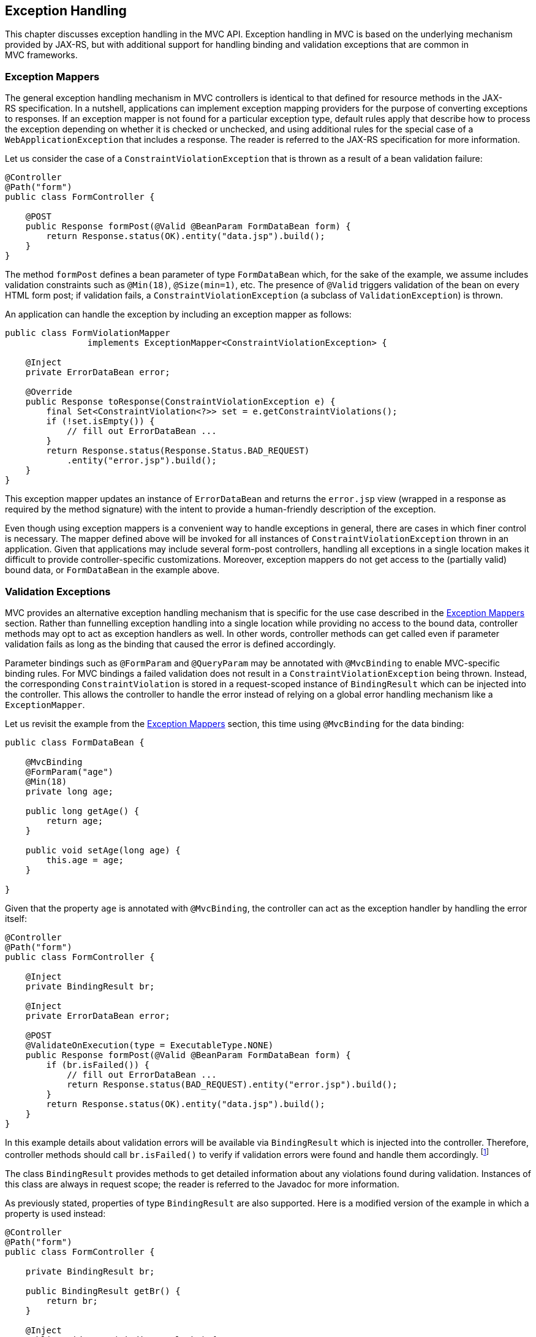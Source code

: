 [[exception_handling]]
Exception Handling
------------------

This chapter discusses exception handling in the MVC API. Exception handling in MVC is based on the underlying mechanism provided by JAX-RS, 
but with additional support for handling binding and validation exceptions that are common in MVC frameworks.

[[exception_mappers]]
Exception Mappers
~~~~~~~~~~~~~~~~~

The general exception handling mechanism in MVC controllers is identical to that defined for resource methods in the JAX-RS specification. 
In a nutshell, applications can implement exception mapping providers for the purpose of converting exceptions to responses. 
If an exception mapper is not found for a particular exception type, default rules apply that describe how to process the exception depending on whether it is checked
or unchecked, and using additional rules for the special case of a `WebApplicationException` that includes a response. 
The reader is referred to the JAX-RS specification for more information.

Let us consider the case of a `ConstraintViolationException` that is thrown as a result of a bean validation failure:

[source,java,numbered]
----
@Controller
@Path("form")
public class FormController {

    @POST
    public Response formPost(@Valid @BeanParam FormDataBean form) {
        return Response.status(OK).entity("data.jsp").build();
    }
}
----

The method `formPost` defines a bean parameter of type `FormDataBean` which, for the sake of the example, 
we assume includes validation constraints such as  `@Min(18)`, `@Size(min=1)`, etc. 
The presence of `@Valid` triggers validation of the bean on every HTML form post; 
if validation fails, a `ConstraintViolationException` (a subclass of `ValidationException`) is thrown.

An application can handle the exception by including an exception mapper as follows:

[source,java,numbered]
----
public class FormViolationMapper 
                implements ExceptionMapper<ConstraintViolationException> {

    @Inject
    private ErrorDataBean error;

    @Override
    public Response toResponse(ConstraintViolationException e) {
        final Set<ConstraintViolation<?>> set = e.getConstraintViolations();
        if (!set.isEmpty()) {
            // fill out ErrorDataBean ...
        }
        return Response.status(Response.Status.BAD_REQUEST)
            .entity("error.jsp").build();
    }
}
----

This exception mapper updates an instance of `ErrorDataBean` and returns the `error.jsp` view (wrapped in a response as required by the method signature) with the
intent to provide a human-friendly description of the exception.

Even though using exception mappers is a convenient way to handle exceptions in general, there are cases in which finer control is necessary. 
The mapper defined above will be invoked for all instances of `ConstraintViolationException` thrown in an application. Given that applications may include several
form-post controllers, handling all exceptions in a single location makes it difficult to provide controller-specific customizations.
Moreover, exception mappers do not get access to the (partially valid) bound data, or `FormDataBean` in the example above.

[[validation_exceptions]]
Validation Exceptions
~~~~~~~~~~~~~~~~~~~~~

MVC provides an alternative exception handling mechanism that is specific for the use case described in the <<exception_mappers>> section.
Rather than funnelling exception handling into a single location while providing no access to the bound data, controller methods may opt to act
as exception handlers as well. In other words, controller methods can get called even if parameter validation fails as long as the binding that caused
the error is defined accordingly.

Parameter bindings such as `@FormParam` and `@QueryParam` may be annotated with `@MvcBinding` to enable MVC-specific binding rules. For MVC
bindings a failed validation does not result in a `ConstraintViolationException` being thrown. Instead, the corresponding `ConstraintViolation`
is stored in a request-scoped instance of `BindingResult` which can be injected into the controller. This allows the controller to handle the error
instead of relying on a global error handling mechanism like a `ExceptionMapper`.

Let us revisit the example from the <<exception_mappers>> section, this time using `@MvcBinding` for the data binding:

[source,java,numbered]
----
public class FormDataBean {

    @MvcBinding
    @FormParam("age")
    @Min(18)
    private long age;

    public long getAge() {
        return age;
    }

    public void setAge(long age) {
        this.age = age;
    }

}
----

Given that the property `age` is annotated with `@MvcBinding`, the controller can act as the exception handler by handling
the error itself:

[source,java,numbered]
----
@Controller
@Path("form")
public class FormController {

    @Inject
    private BindingResult br;
    
    @Inject
    private ErrorDataBean error;
    
    @POST
    @ValidateOnExecution(type = ExecutableType.NONE)
    public Response formPost(@Valid @BeanParam FormDataBean form) {
        if (br.isFailed()) {
            // fill out ErrorDataBean ...
            return Response.status(BAD_REQUEST).entity("error.jsp").build();
        }
        return Response.status(OK).entity("data.jsp").build();
    }
}
----

In this example details about validation errors will be available via `BindingResult` which is injected into the controller.
Therefore, controller methods should call `br.isFailed()` to verify if validation errors were found and handle them accordingly.
footnote:[The `ValidateOnExecution` annotation is necessary to ensure that CDI and BV do not abort the invocation upon detecting a violation.]

The class `BindingResult` provides methods to get detailed information about any violations found during validation. 
Instances of this class are always in request scope; the reader is referred to the Javadoc for more information.

As previously stated, properties of type `BindingResult` are also supported. Here is a modified version of the example in which a property is used instead:

[source,java,numbered]
----
@Controller
@Path("form")
public class FormController {

    private BindingResult br;
    
    public BindingResult getBr() {
        return br;
    }

    @Inject
    public void setBr(BindingResult br) {
        this.br = br;
    }
    //...
}
----

Note that the `@Inject` annotation has been moved from the field to the setter, thus ensuring the bean is properly initialized by CDI when it is
created. Implementations MUST give precedence to a property (calling its getter and setter) over a field if both are present in the same class.

[[binding_exceptions]]
Binding Exceptions
~~~~~~~~~~~~~~~~~~

As suggested by its name, instances of `BindingResult` also track binding errors of MVC bindings that occur while mapping request parameters to Java types.
Binding errors are discovered even before validation takes place. An example of a binding error is that of a query parameter bound to an `int` whose value
cannot be converted to that type.

JAX-RS uses the notion of a parameter converter to provide extension points for these conversions; if none are specified for the type at hand, 
a set of default parameter converters is available. Regardless of where the parameter converter is coming from, a failure to carry out a conversion
results in an `IllegalArgumentException` thrown and, typically, a 500 error code returned to the client. As explained before, applications can provide an exception
mapper for `IllegalArgumentException` but this may be insufficient when error recovery using controller-specific logic is required.

Controllers can call the same `isFailed` method to check for binding errors —the method returns true if at least one error of either kind is found.
Additional methods in the `BindingResult` type allow to get specific information related to binding errors. See the Javadoc for more information.

